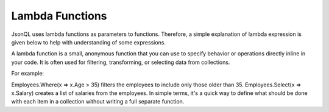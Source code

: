================
Lambda Functions
================

.. contents::
   :local:
   :depth: 2

JsonQL uses lambda functions as parameters to functions. Therefore, a simple explanation of lambda expression is given below to help with understanding of some expressions. 
  
A lambda function is a small, anonymous function that you can use to specify behavior or operations directly inline in your code. It is often used for filtering, transforming, or selecting data from collections.

For example:

Employees.Where(x => x.Age > 35) filters the employees to include only those older than 35.
Employees.Select(x => x.Salary) creates a list of salaries from the employees.
In simple terms, it's a quick way to define what should be done with each item in a collection without writing a full separate function.